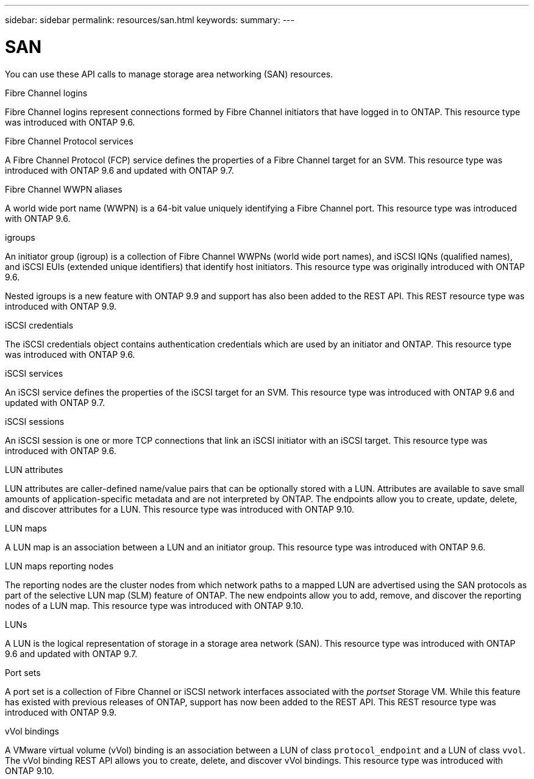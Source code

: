 ---
sidebar: sidebar
permalink: resources/san.html
keywords:
summary:
---

= SAN
:hardbreaks:
:nofooter:
:icons: font
:linkattrs:
:imagesdir: ../media/

[.lead]
You can use these API calls to manage storage area networking (SAN) resources.

.Fibre Channel logins

Fibre Channel logins represent connections formed by Fibre Channel initiators that have logged in to ONTAP. This resource type was introduced with ONTAP 9.6.

.Fibre Channel Protocol services

A Fibre Channel Protocol (FCP) service defines the properties of a Fibre Channel target for an SVM. This resource type was introduced with ONTAP 9.6 and updated with ONTAP 9.7.

.Fibre Channel WWPN aliases

A world wide port name (WWPN) is a 64-bit value uniquely identifying a Fibre Channel port.  This resource type was introduced with ONTAP 9.6.

.igroups

An initiator group (igroup) is a collection of Fibre Channel WWPNs (world wide port names), and iSCSI IQNs (qualified names), and iSCSI EUIs (extended unique identifiers) that identify host initiators. This resource type was originally introduced with ONTAP 9.6.

Nested igroups is a new feature with ONTAP 9.9 and support has also been added to the REST API. This REST resource type was introduced with ONTAP 9.9.

.iSCSI credentials

The iSCSI credentials object contains authentication credentials which are used by an initiator and ONTAP. This resource type was introduced with ONTAP 9.6.

.iSCSI services

An iSCSI service defines the properties of the iSCSI target for an SVM. This resource type was introduced with ONTAP 9.6 and updated with ONTAP 9.7.

.iSCSI sessions

An iSCSI session is one or more TCP connections that link an iSCSI initiator with an iSCSI target.  This resource type was introduced with ONTAP 9.6.

.LUN attributes

LUN attributes are caller-defined name/value pairs that can be optionally stored with a LUN. Attributes are available to save small amounts of application-specific metadata and are not interpreted by ONTAP. The endpoints allow you to create, update, delete, and discover attributes for a LUN. This resource type was introduced with ONTAP 9.10.

.LUN maps

A LUN map is an association between a LUN and an initiator group. This resource type was introduced with ONTAP 9.6.

.LUN maps reporting nodes

The reporting nodes are the cluster nodes from which network paths to a mapped LUN are advertised using the SAN protocols as part of the selective LUN map (SLM) feature of ONTAP. The new endpoints allow you to add, remove, and discover the reporting nodes of a LUN map. This resource type was introduced with ONTAP 9.10.

.LUNs

A LUN is the logical representation of storage in a storage area network (SAN). This resource type was introduced with ONTAP 9.6 and updated with ONTAP 9.7.

.Port sets

A port set is a collection of Fibre Channel or iSCSI network interfaces associated with the _portset_ Storage VM. While this feature has existed with previous releases of ONTAP, support has now been added to the REST API. This REST resource type was introduced with ONTAP 9.9.

.vVol bindings

A VMware virtual volume (vVol) binding is an association between a LUN of class `protocol_endpoint` and a LUN of class `vvol`. The vVol binding REST API allows you to create, delete, and discover vVol bindings. This resource type was introduced with ONTAP 9.10.
